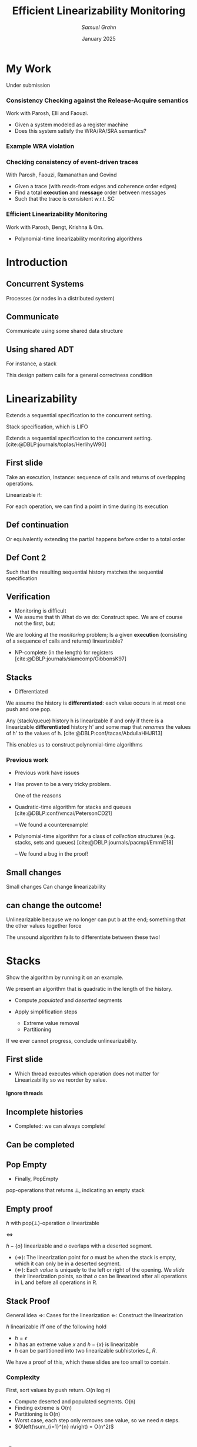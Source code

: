 #+title: *Efficient Linearizability Monitoring*
#+AUTHOR: /Samuel Grahn/
#+DATE: January 2025

#+cite_export: csl mystyle.csl

#+REVEAL_THEME: dracula
#+OPTIONS: toc:nil num:nil timestamp:nil
# #+REVEAL-SLIDE-NUMBER: t
#+REVEAL_ROOT: ./reveal.js

#+REVEAL_HEAD_PREAMBLE: <script src="https://cdnjs.cloudflare.com/ajax/libs/svg.js/3.1.2/svg.min.js"></script>

#+REVEAL_EXTRA_OPTIONS: autoAnimateEasing: 'ease-in-out'
#+REVEAL_EXTRA_OPTIONS: animate: { autoplay: true }
#+REVEAL_ADD_PLUGIN: loadcontent RevealLoadContent https://cdn.jsdelivr.net/npm/reveal.js-plugins@latest/loadcontent/plugin.js
#+REVEAL_ADD_PLUGIN: animate RevealAnimate https://cdn.jsdelivr.net/npm/reveal.js-plugins@latest/animate/plugin.js

#+REVEAL_EXTERNAL_PLUGINS: ((toc-progress . "{ src: 'toc-progress.js', async: true, callback: function() { toc_progress.initialize(); } }"))

# #+REVEAL_EXTRA_CSS: https://e-gor.github.io/Reveal.js-TOC-Progress/demo/plugin/toc-progress/toc-progress.css

#+REVEAL_EXTRA_CSS: mycss.css
#+REVEAL_EXTRA_CSS: svg.css

# Do not display TOC-progress on title slide.
#+REVEAL_TITLE_SLIDE_STATE: no-toc-progress

# Do not display TOC-progress on TOC slide.
#+REVEAL_TOC_SLIDE_STATE: no-toc-progress

# Do not include TOC slide in TOC-progress.
#+REVEAL_TOC_SLIDE_CLASS: no-toc-progress

#+REVEAL_TITLE_SLIDE_EXTRA_ATTR: class="no-toc-progress"

#+bibliography: references.bib

* My Work
Under submission
*** Consistency Checking against the Release-Acquire semantics
Work with Parosh, Elli and Faouzi.
#+ATTR_REVEAL: :frag (t t)
- Given a system modeled as a register machine
- Does this system satisfy the WRA/RA/SRA semantics?
*** Example WRA violation
[[file:algorunfile.png][file:algorunfile.png]]
*** Checking consistency of event-driven traces
#+ATTR_REVEAL: :frag t
With Parosh, Faouzi, Ramanathan and Govind
#+ATTR_REVEAL: :frag (t t)
- Given a trace (with reads-from edges and coherence order edges)
- Find a total *execution* and *message* order between messages
- Such that the trace is consistent w.r.t. SC
*** Efficient Linearizability Monitoring
Work with Parosh, Bengt, Krishna & Om.
#+ATTR_REVEAL: :frag t
- Polynomial-time linearizability monitoring algorithms
* Introduction
** Concurrent Systems
:PROPERTIES:
:REVEAL_EXTRA_ATTR: data-auto-animate
:END:
#+BEGIN_NOTES
Processes (or nodes in a distributed system)
#+END_NOTES
#+begin_export html
<div data-id="intro" data-animate data-load="intro1.svg"></div>
#+end_export
** Communicate
:PROPERTIES:
:REVEAL_EXTRA_ATTR: data-auto-animate
:END:
#+BEGIN_NOTES
Communicate using some shared data structure
#+END_NOTES
#+begin_export html
<div data-id="intro" data-animate data-load="intro2.svg"></div>
#+end_export
** Using shared ADT
:PROPERTIES:
:REVEAL_EXTRA_ATTR: data-auto-animate
:END:
#+BEGIN_NOTES
For instance, a stack

This design pattern calls for a general correctness condition
#+END_NOTES
#+begin_export html
<div data-id="intro" data-animate data-load="intro3.svg"></div>
#+end_export

* Linearizability
#+BEGIN_NOTES
Extends a sequential specification to the concurrent setting.

Stack specification, which is LIFO
#+END_NOTES
Extends a sequential specification to the concurrent setting. [cite:@DBLP:journals/toplas/HerlihyW90]
** First slide
:PROPERTIES:
:REVEAL_EXTRA_ATTR: data-auto-animate
:END:
#+BEGIN_NOTES
  Take an execution,
  Instance: sequence of calls and returns of overlapping operations.

  Linearizable if:

  For each operation, we can find a point in time during its execution
#+END_NOTES
#+begin_export html
<div data-id="history2" data-animate data-load="histories/lifo-sdhk2.hist.000.svg">
<span class="fragment"></span>
<!--
{
"animation": [
[],
[
{
"element": ".linpt",
"modifier": "attr",
"parameters": [ { "opacity": "1" }]
}
]
]
}
-->
</div>
#+END_EXPORT
** Def continuation
:PROPERTIES:
:REVEAL_EXTRA_ATTR: data-auto-animate
:END:
#+BEGIN_NOTES
Or equivalently extending the partial happens before order to a total order
#+END_NOTES
#+begin_export html
<div data-id="history2" data-animate data-load="histories/lifo-sdhk2-seq.hist.000.svg">
<!--
{
"setup": [
{
"element": ".linpt",
"modifier": "attr",
"parameters": [ { "opacity": "1" }]
}
]
}
-->
</div>
#+END_EXPORT
** Def Cont 2
:PROPERTIES:
:REVEAL_EXTRA_ATTR: data-auto-animate
:END:
#+BEGIN_NOTES
Such that the resulting sequential history matches the sequential specification
#+END_NOTES
#+begin_export html
<div data-id="history2" data-animate data-load="histories/lifo-sdhk-singleth.hist.000.svg">
</div>
#+end_export

** Verification
#+BEGIN_NOTES
- Monitoring is difficult
- We assume that th
  What do we do: Construct spec.
  We are of course not the first, but:
#+END_NOTES

We are looking at the /monitoring/ problem;
Is a given *execution* (consisting of a sequence of calls and returns) linearizable?
#+ATTR_REVEAL: :frag t
- NP-complete (in the length) for registers [cite:@DBLP:journals/siamcomp/GibbonsK97]
#+ATTR_REVEAL: :frag t
** Stacks
#+BEGIN_NOTES
- Differentiated
  #+END_NOTES
We assume the history is *differentiated*: each value occurs in at most one push and one pop.
#+ATTR_REVEAL: :frag t
Any (stack/queue) history h is linearizable if and only if there is a linearizable *differentiated* history h' and some map that /renames/ the values of h' to the values of h. [cite:@DBLP:conf/tacas/AbdullaHHJR13]

#+ATTR_REVEAL: :frag t
This enables us to construct polynomial-time algorithms
*** Previous work
#+BEGIN_NOTES
- Previous work have issues
- Has proven to be a very tricky problem.

  One of the reasons
#+END_NOTES

#+ATTR_REVEAL: :frag t
- Quadratic-time algorithm for stacks and queues [cite:@DBLP:conf/vmcai/PetersonCD21]
  #+ATTR_REVEAL: :frag t
  -- We found a counterexample!
#+ATTR_REVEAL: :frag t
- Polynomial-time algorithm for a class of /collection/ structures (e.g. stacks, sets and queues) [cite:@DBLP:journals/pacmpl/EmmiE18]
  #+ATTR_REVEAL: :frag t
  -- We found a bug in the proof!

** Small changes
:PROPERTIES:
:REVEAL_EXTRA_ATTR: data-auto-animate
:END:

#+BEGIN_NOTES
Small changes
Can change linearizability
#+END_NOTES

#+begin_export html
<div data-animate data-load="histories/lifo-sdhk2.hist.000.svg">
</div>
#+end_export
** can change the outcome!
:PROPERTIES:
:REVEAL_EXTRA_ATTR: data-auto-animate
:END:
#+BEGIN_NOTES
Unlinearizable because we no longer can put b at the end;
something that the other values together force

The unsound algorithm fails to differentiate between these two!
#+END_NOTES

#+begin_export html
<div data-animate data-load="histories/lifo-vdhk2.hist.000.svg">
</div>
#+end_export

* Stacks
#+BEGIN_NOTES
Show the algorithm by running it on an example.
#+END_NOTES
We present an algorithm that is quadratic in the length of the history.
#+ATTR_REVEAL: :frag (t t)
- Compute /populated/ and /deserted/ segments
- Apply simplification steps
  #+ATTR_REVEAL: :frag (t t)
  + Extreme value removal
  + Partitioning
#+ATTR_REVEAL: :frag t
If we ever cannot progress, conclude unlinearizability.
** First slide
:PROPERTIES:
:REVEAL_EXTRA_ATTR: data-auto-animate
:END:
#+BEGIN_NOTES
- Which thread executes which operation does not matter for Linearizability
  so we reorder by value.
#+END_NOTES

#+begin_export html
<h4>Ignore threads</h4>
<div data-id="history2" data-animate data-load="histories/lifo-sdhk2.hist.000.svg"></div>
<div data-id="legend" data-animate data-load="empty.svg"></div>
#+end_export

#+begin_src shell :exports results :results raw

LEGENDS=(
    "empty.svg"
    "covers.svg"
    "full.svg"
    "full.svg"
    "full.svg"
    "full.svg"
    "full.svg"
    "full.svg"
    "full.svg"
    "full.svg"
    "full.svg"
    "full.svg"
    "full.svg"
    "full.svg"
    "full.svg"
    "full.svg"
    "full.svg"
    "full.svg"
    "full.svg"
    "full.svg"
    "full.svg"
    "full.svg"
    "full.svg"
    "full.svg"
    "full.svg"
    "full.svg"

)

HL=(
    "Ignore threads"
    "Compute segments"
    "Compute segments"
    "Extreme value removal"
    "Extreme value removal"
    "Compute segments"
    "Compute segments"
    "Partitioning"
    "Compute segments"
    "Compute segments"
    "Compute segments"
    "Extreme value removal"
    "Extreme value removal"
    "Compute segments"
    "Compute segments"
    "Compute segments"
    "Extreme value removal"
    "Done!"
)

NOTES=(
  "We then compute, for each value, its *cover*."
  "During a red line, that value *must* be in the stack.
   Union of these lines..."
  "gives us segments of time.
  Populated (something must be there) or Deserted (it may be empty)"
  "Operations of b intersect both the leftmost and rightmost deserted segment, it is *extreme*"
  "Linearize it as first and last operation"
  "Find covers"
  "Compute their union to obtain new segments.
  This time, there is no value that is extreme.
  Instead, we have an *inner* deserted segment."
  "Partition the values

  Every blue can be linearized before every red
  so we do that!"
  "Look only at the left part."
  "Draw covers"
  "Segments"
  "See that a is extreme"
  "Linearize"
  "Continue with right side"
  "Covers"
  "Segments"
  "Both extreme"
  "Done!

  We made some assumptions!")
for i in histories/sdhk2-rw.hist.*.svg; do
    echo "** Slide $i"
    echo ":PROPERTIES:"
    echo ":REVEAL_EXTRA_ATTR: data-auto-animate"
    echo ":END:"
    Q=$(echo $i | grep -E -o '[0-9]{3}')
    echo "#+BEGIN_NOTES"
    echo "$NOTES[$((Q + 1))]"
    echo "#+END_NOTES"
    echo "#+begin_export html"
    echo "<h4>$HL[$((Q + 1))]</h4>"
    echo "<div data-animate data-load=\"$i\"></div>"
    echo "<div data-animate data-load=\"$LEGENDS[$((Q+1))]\"></div>"
    echo "#+end_export"
done
#+end_src
** Incomplete histories
:PROPERTIES:
:REVEAL_EXTRA_ATTR: data-auto-animate
:END:
#+BEGIN_NOTES
- Completed: we can always complete!
#+END_NOTES
#+begin_export html
<div data-id="history2" data-animate data-load="histories/incomplete_dif.hist.000.svg"></div>
#+end_export
** Can be completed
:PROPERTIES:
:REVEAL_EXTRA_ATTR: data-auto-animate
:END:
#+begin_export html
<div data-id="history2" data-animate data-load="histories/completed_dif.hist.000.svg"></div>
#+end_export
** Pop Empty
#+BEGIN_NOTES
- Finally, PopEmpty
#+END_NOTES
pop-operations that returns $\bot$, indicating an empty stack
#+begin_src shell :exports results :results raw
for i in histories/popempty.hist.*.svg; do
    echo "** Slide $i"
    echo ":PROPERTIES:"
    echo ":REVEAL_EXTRA_ATTR: data-auto-animate"
    echo ":END:"
    echo "#+begin_export html"
    echo "<div data-animate data-load=\"$i\"></div>"
    echo "#+end_export"
done
#+end_src
** Empty proof
$h$ with pop($\bot$)-operation $o$ linearizable

$\iff$

$h - \{o\}$ linearizable and $o$ overlaps with a deserted segment.

#+ATTR_REVEAL: :frag (t t)
- $(\Rightarrow)$: The linearization point for $o$ must be when the stack is empty, which it can only be in a deserted segment.
- $(\Leftarrow)$: Each /value/ is uniquely to the left or right of the opening. We /slide/ their linearization points, so that $o$ can be linearized after all operations in L and before all operations in R.

** Stack Proof
#+BEGIN_NOTES
General idea
$\Rightarrow$: Cases for the linearization
$\Leftarrow$: Construct the linearization
#+END_NOTES
$h$ linearizable iff one of the following hold
- $h = \epsilon$
- $h$ has an extreme value $x$ and $h - \{x\}$ is linearizable
- $h$ can be partitioned into two linearizable subhistories $L$, $R$.
#+ATTR_REVEAL: :frag t
We have a proof of this, which these slides are too small to contain.
*** Complexity
First, sort values by push return. O(n log n)
#+ATTR_REVEAL: :frag (t t t t t)
- Compute deserted and populated segments. O(n)
- Finding extreme is O(n)
- Partitioning is O(n)
- Worst case, each step only removes one value, so we need $n$ steps.
- $O\left(\sum_{i=1}^{n} n\right) = O(n^2)$
* Queues
:PROPERTIES:
:REVEAL_EXTRA_ATTR: data-auto-animate
:END:
We achieve $O(n~log~n)$.
#+ATTR_REVEAL: :frag t
Small model property; a (*differentiated*, *completed*) queue history is linearizable if and only if for /no/ pair of values $a$, $b$, we have
#+ATTR_REVEAL: :data-id eqn :frag t
$$enq(a) < enq(b) \wedge deq(b) < deq(a)$$
#+ATTR_REVEAL: :frag t
where < is the happens-before relation
#+ATTR_REVEAL: :frag t
Note: does not hold for stacks.
** Step 1
:PROPERTIES:
:REVEAL_EXTRA_ATTR: data-auto-animate
:END:
#+ATTR_REVEAL: :data-id eqn
$$enq(a) < enq(b) \wedge deq(b) < deq(a)$$

#+begin_export html
<div data-animate data-load="histories/queue_viol.hist.000.svg">
</div>
#+end_export

** Step 2
:PROPERTIES:
:REVEAL_EXTRA_ATTR: data-auto-animate
:END:

#+BEGIN_NOTES
- Outer = between enq call and deq return
- Inner = between enq ret and deq call
#+END_NOTES
#+ATTR_REVEAL: :data-id eqn
$$\textrm{outer seg. of } b \subseteq \textrm{inner seg. of } a$$

#+begin_export html
<div data-animate data-load="histories/queue_viol.hist.001.svg">
</div>
#+end_export

** Algorithm
We want to see if for any two values, the *outer* (enq.call, deq.ret) segment of one is contained in the *inner* (enq.ret, deq.call) segment of the other. We call a pair of such values *critical*.
#+ATTR_REVEAL: :frag (t t)
- Construct a *queue-tree*
- Scan it for containment.
** Tree
:PROPERTIES:
:REVEAL_EXTRA_ATTR: data-auto-animate
:END:
We construct a red-black tree, where each node contains
#+ATTR_REVEAL: :frag (t t t)
- A left and right subtree
- Left and right endpoints of the *inner* interval
- A *high* key, the highest *right* occuring in its subtrees.
** Example History
:PROPERTIES:
:REVEAL_EXTRA_ATTR: data-auto-animate
:END:
#+begin_export html
<div data-animate data-load="histories/queue_ex.hist.000.svg">
</div>
#+end_export

#+ATTR_REVEAL: :frag (t t)
- *Inner* segments: (3, 6), (4, 11), (9, 14), (12, 26), (16, 25), (18, 20), (21, 28), (24, 30)
- *Outer* segments: (1, 8), (2, 13), (5, 17), (7, 29), (10, 27), (15, 23), (19, 31), (22, 32)

#+begin_src shell :exports results :results raw
NOTES=( "- 15 < 16, go left"
        "- Where to search?
         - Probe left tree, see that high is too low"
        "- Search right tree
         - Overlaps!")

for i in queue_tree_*.svg; do
    echo "** Slide $i"
    echo ":PROPERTIES:"
    echo ":REVEAL_EXTRA_ATTR: data-auto-animate"
    echo ":END:"
    Q=$(echo $i | grep -E -o '[0-9]')
    echo "#+BEGIN_NOTES"
    echo "$NOTES[$((Q))]"
    echo "#+END_NOTES"
    echo "#+begin_export html"
    echo "<div data-animate data-load=\"$i\"></div>"
    echo "#+end_export"
    echo "- *Outer* segments: (1, 8), (2, 13), (5, 17), (7, 29), (10, 27), /(15, 23)/, (19, 31), (22, 32)"
done
#+end_src
** Extreme Values
$h$ linearizable

$\iff$

$h$ has some value $v$ with *minimal* enq and deq, and $h - \{v\}$ is linearizable.
#+ATTR_REVEAL: :frag (t t)
- $(\Rightarrow)$: Some value must be enqueued first, and the first enqueued must be dequeued first, so it is minimal.
- $(\Leftarrow)$: Linearize enq(v) before every other enq, and deq(v) before any other deq.
** Small Model Property
$h$ linearizable $\iff$ no two $a, b$ in $h$ are *critical*.
#+ATTR_REVEAL: :frag (t t)
- $(\Rightarrow)$: Easy.
- $(\Leftarrow)$: Induction on the size of $h$. We choose the minimal enq(a) with earliest called deq, and argue its deq must be minimal.
** Search
#+BEGIN_NOTES
- None => False
- contains => true
- l < i => each left tree starts early enough. If high > j, then one of them must contain (i,j)
- Otherwise, if that key is too low, we search the right tree.
- i < l => cannot be in R, so search L.
#+END_NOTES
#+begin_src python :exports code
def search(p, a):
    (l, r, h, L, R) = p
    (i, j) = a
    if p is None: return False
    if l <= i and j <= r: return True
    if L is not None and l <= i and j <= L.h: return True
    if L is not None and l <= i and j > L.h: return search(R, a)
    return search(L, a)
#+end_src
#+ATTR_REVEAL: :frag t
- Proof based on structural induction of where in the tree a given containing interval is.

*** Complexity
- Constructing the tree is O(n log n)
- Each search is O(log n)
- We do $n$ searches.
- O(n log n)
* (Multi)Sets
Operations *add(x)*, *rmv(x)*.
#+ATTR_REVEAL: :frag (t t)
- A multiset history is linearizable $\iff$ each single-value projection is linearizable.
- A single-valued multiset history is linearizable $\iff$ the number of returned *rmv* never exceed the number of called *add*.
* Conclusion
We have shown monitoring algorithms
#+ATTR_REVEAL: :frag (t t t)
- $O(n^2)$ for stacks
- $O(n~log n)$ for queues
- $O(n)$ for (multi)sets

#+ATTR_REVEAL: :frag t
...and shown their correctness
*** Future Work
#+ATTR_REVEAL: :frag (t t t)
- Formalizing in a theorem prover
- Extend to other data structures
- Extend to related correctness conditions (e.g. durable linearizability)
*** Thanks for listening!
* References
#+PRINT_BIBLIOGRAPHY:
